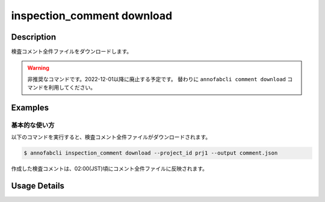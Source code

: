 ==========================================
inspection_comment download
==========================================

Description
=================================
検査コメント全件ファイルをダウンロードします。


.. warning::

    非推奨なコマンドです。2022-12-01以降に廃止する予定です。
    替わりに ``annofabcli comment download`` コマンドを利用してください。


Examples
=================================


基本的な使い方
--------------------------

以下のコマンドを実行すると、検査コメント全件ファイルがダウンロードされます。

.. code-block::

    $ annofabcli inspection_comment download --project_id prj1 --output comment.json

作成した検査コメントは、02:00(JST)頃にコメント全件ファイルに反映されます。





Usage Details
=================================

.. argparse::
    :ref: annofabcli.comment.download_comment_json.add_parser
    :prog: annofabcli comment download
    :nosubcommands:
    :nodefaultconst:


